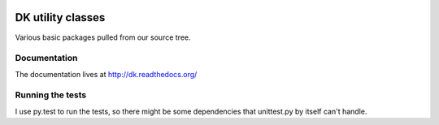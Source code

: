 
.. image:: https://travis-ci.org/datakortet/dk.svg
    :target: https://travis-ci.org/datakortet/dk


DK utility classes
===============================

Various basic packages pulled from our source tree.


Documentation
-------------

The documentation lives at http://dk.readthedocs.org/



Running the tests
-------------------

I use py.test to run the tests, so there might be some dependencies that
unittest.py by itself can't handle.
